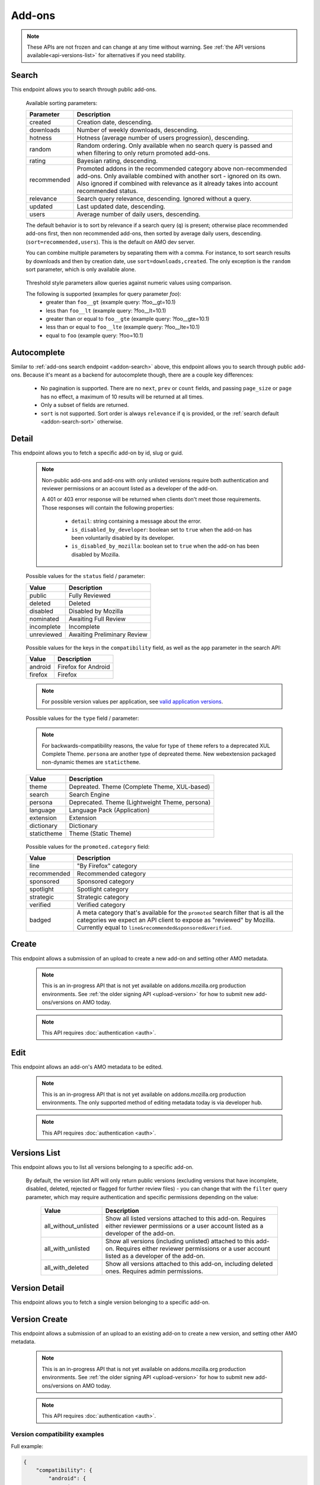 =======
Add-ons
=======

.. note::

    These APIs are not frozen and can change at any time without warning.
    See :ref:`the API versions available<api-versions-list>` for alternatives
    if you need stability.


------
Search
------

.. _addon-search:

This endpoint allows you to search through public add-ons.

.. http:get:: /api/v5/addons/search/

    :query string q: The search query. The maximum length allowed is 100 characters.
    :query string app: Filter by :ref:`add-on application <addon-detail-application>` availability.
    :query string appversion: Filter by application version compatibility. Pass the full version as a string, e.g. ``46.0``. Only valid when the ``app`` parameter is also present.
    :query string author: Filter by exact (listed) author username or user id. Multiple author usernames or ids can be specified, separated by comma(s), in which case add-ons with at least one matching author are returned.
    :query string category: Filter by :ref:`category slug <category-list>`. ``app`` and ``type`` parameters need to be set, otherwise this parameter is ignored.
    :query string color: (Experimental) Filter by color in RGB hex format, trying to find themes that approximately match the specified color. Only works for static themes.
    :query string exclude_addons: Exclude add-ons by ``slug`` or ``id``. Multiple add-ons can be specified, separated by comma(s).
    :query string guid: Filter by exact add-on guid. Multiple guids can be specified, separated by comma(s), in which case any add-ons matching any of the guids will be returned.  As guids are unique there should be at most one add-on result per guid specified. For usage with Firefox, instead of separating multiple guids by comma(s), a single guid can be passed in base64url format, prefixed by the ``rta:`` string.
    :query string lang: Activate translations in the specific language for that query. (See :ref:`translated fields <api-overview-translations>`)
    :query int page: 1-based page number. Defaults to 1.
    :query int page_size: Maximum number of results to return for the requested page. Defaults to 25.
    :query string promoted: Filter to add-ons in a specific :ref:`promoted category <addon-detail-promoted-category>`.  Can be combined with `app`.   Multiple promoted categories can be specified, separated by comma(s), in which case any add-ons in any of the promotions will be returned.
    :query string ratings: Filter to add-ons that have average ratings of a :ref:`threshold value <addon-threshold-param>`.
    :query string sort: The sort parameter. The available parameters are documented in the :ref:`table below <addon-search-sort>`.
    :query string tag: Filter by exact tag name. Multiple tag names can be specified, separated by comma(s), in which case add-ons containing *all* specified tags are returned.
    :query string type: Filter by :ref:`add-on type <addon-detail-type>`.  Multiple types can be specified, separated by comma(s), in which case add-ons that are any of the matching types are returned.
    :query string users: Filter to add-ons that have average daily users of a :ref:`threshold value <addon-threshold-param>`.
    :>json int count: The number of results for this query.
    :>json string next: The URL of the next page of results.
    :>json string previous: The URL of the previous page of results.
    :>json array results: An array of :ref:`add-ons <addon-detail-object>`. As described below, the following fields are omitted for performance reasons: ``release_notes`` and ``license`` fields on ``current_version`` as well as ``picture_url`` from ``authors``. The special ``_score`` property is added to each add-on object, it contains a float value representing the relevancy of each add-on for the given query.

.. _addon-search-sort:

    Available sorting parameters:

    ==============  ==========================================================
         Parameter  Description
    ==============  ==========================================================
           created  Creation date, descending.
         downloads  Number of weekly downloads, descending.
           hotness  Hotness (average number of users progression), descending.
            random  Random ordering. Only available when no search query is
                    passed and when filtering to only return promoted add-ons.
            rating  Bayesian rating, descending.
       recommended  Promoted addons in the recommended category above
                    non-recommended add-ons. Only available combined with
                    another sort - ignored on its own.
                    Also ignored if combined with relevance as it already takes
                    into account recommended status.
         relevance  Search query relevance, descending.  Ignored without a
                    query.
           updated  Last updated date, descending.
             users  Average number of daily users, descending.
    ==============  ==========================================================

    The default behavior is to sort by relevance if a search query (``q``)
    is present; otherwise place recommended add-ons first, then non recommended
    add-ons, then sorted by average daily users, descending. (``sort=recommended,users``).
    This is the default on AMO dev server.

    You can combine multiple parameters by separating them with a comma.
    For instance, to sort search results by downloads and then by creation
    date, use ``sort=downloads,created``. The only exception is the ``random``
    sort parameter, which is only available alone.


.. _addon-threshold-param:

    Threshold style parameters allow queries against numeric values using comparison.

    The following is supported (examples for query parameter `foo`):
        * greater than ``foo__gt`` (example query: ?foo__gt=10.1)
        * less than ``foo__lt`` (example query: ?foo__lt=10.1)
        * greater than or equal to ``foo__gte`` (example query: ?foo__gte=10.1)
        * less than or equal to ``foo__lte`` (example query: ?foo__lte=10.1)
        * equal to ``foo`` (example query: ?foo=10.1)


------------
Autocomplete
------------

.. _addon-autocomplete:

Similar to :ref:`add-ons search endpoint <addon-search>` above, this endpoint
allows you to search through public add-ons. Because it's meant as a backend
for autocomplete though, there are a couple key differences:

  - No pagination is supported. There are no ``next``, ``prev`` or ``count``
    fields, and passing ``page_size`` or ``page`` has no effect, a maximum of 10
    results will be returned at all times.
  - Only a subset of fields are returned.
  - ``sort`` is not supported. Sort order is always ``relevance`` if ``q`` is
    provided, or the :ref:`search default <addon-search-sort>` otherwise.

.. http:get:: /api/v5/addons/autocomplete/

    :query string q: The search query.
    :query string app: Filter by :ref:`add-on application <addon-detail-application>` availability.
    :query string appversion: Filter by application version compatibility. Pass the full version as a string, e.g. ``46.0``. Only valid when the ``app`` parameter is also present.
    :query string author: Filter by exact (listed) author username. Multiple author names can be specified, separated by comma(s), in which case add-ons with at least one matching author are returned.
    :query string category: Filter by :ref:`category slug <category-list>`. ``app`` and ``type`` parameters need to be set, otherwise this parameter is ignored.
    :query string lang: Activate translations in the specific language for that query. (See :ref:`translated fields <api-overview-translations>`)
    :query string tag: Filter by exact tag name. Multiple tag names can be specified, separated by comma(s).
    :query string type: Filter by :ref:`add-on type <addon-detail-type>`.
    :>json array results: An array of :ref:`add-ons <addon-detail-object>`. Only the ``id``, ``icon_url``, ``name``, ``promoted``, ``type`` and ``url`` fields are supported though.


------
Detail
------

.. _addon-detail:

This endpoint allows you to fetch a specific add-on by id, slug or guid.

    .. note::
        Non-public add-ons and add-ons with only unlisted versions require both
        authentication and reviewer permissions or an account listed as a
        developer of the add-on.

        A 401 or 403 error response will be returned when clients don't meet
        those requirements. Those responses will contain the following
        properties:

            * ``detail``: string containing a message about the error.
            * ``is_disabled_by_developer``: boolean set to ``true`` when the add-on has been voluntarily disabled by its developer.
            * ``is_disabled_by_mozilla``: boolean set to ``true`` when the add-on has been disabled by Mozilla.

.. http:get:: /api/v5/addons/addon/(int:id|string:slug|string:guid)/

    .. _addon-detail-object:

    :query string app: Used in conjunction with ``appversion`` below to alter ``current_version`` behaviour. Need to be a valid :ref:`add-on application <addon-detail-application>`.
    :query string appversion: Make ``current_version`` return the latest public version of the add-on compatible with the given application version, if possible, otherwise fall back on the generic implementation. Pass the full version as a string, e.g. ``46.0``. Only valid when the ``app`` parameter is also present. Currently only compatible with language packs through the add-on detail API, ignored for other types of add-ons and APIs.
    :query string lang: Activate translations in the specific language for that query. (See :ref:`Translated Fields <api-overview-translations>`)
    :query boolean show_grouped_ratings: Whether or not to show ratings aggregates in the ``ratings`` object (Use "true"/"1" as truthy values, "0"/"false" as falsy ones).
    :>json int id: The add-on id on AMO.
    :>json array authors: Array holding information about the authors for the add-on.
    :>json int authors[].id: The id for an author.
    :>json string authors[].name: The name for an author.
    :>json string authors[].url: The link to the profile page for an author.
    :>json string authors[].username: The username for an author.
    :>json string authors[].picture_url: URL to a photo of the user, or `/static/img/anon_user.png` if not set. For performance reasons this field is omitted from the search endpoint.
    :>json int average_daily_users: The average number of users for the add-on (updated daily).
    :>json object categories: Object holding the categories the add-on belongs to.
    :>json array categories[app_name]: Array holding the :ref:`category slugs <category-list>` the add-on belongs to for a given :ref:`add-on application <addon-detail-application>`. (Combine with the add-on ``type`` to determine the name of the category).
    :>json object|null contributions_url: URL to the (external) webpage where the addon's authors collect monetary contributions, if set. Can be an empty value.  (See :ref:`Outgoing Links <api-overview-outgoing>`)
    :>json string created: The date the add-on was created.
    :>json object current_version: Object holding the current :ref:`version <version-detail-object>` of the add-on. For performance reasons the ``license`` field omits the ``text`` property from both the search and detail endpoints.
    :>json string default_locale: The add-on default locale for translations.
    :>json object|null description: The add-on description (See :ref:`translated fields <api-overview-translations>`). This field might contain some HTML tags.
    :>json object|null developer_comments: Additional information about the add-on provided by the developer. (See :ref:`translated fields <api-overview-translations>`).
    :>json string edit_url: The URL to the developer edit page for the add-on.
    :>json string guid: The add-on `extension identifier <https://developer.mozilla.org/en-US/Add-ons/Install_Manifests#id>`_.
    :>json boolean has_eula: The add-on has an End-User License Agreement that the user needs to agree with before installing (See :ref:`add-on EULA and privacy policy <addon-eula-policy>`).
    :>json boolean has_privacy_policy: The add-on has a Privacy Policy (See :ref:`add-on EULA and privacy policy <addon-eula-policy>`).
    :>json object|null homepage: The add-on homepage (See :ref:`translated fields <api-overview-translations>` and :ref:`Outgoing Links <api-overview-outgoing>`).
    :>json string icon_url: The URL to icon for the add-on (including a cachebusting query string).
    :>json object icons: An object holding the URLs to an add-ons icon including a cachebusting query string as values and their size as properties. Currently exposes 32, 64, 128 pixels wide icons.
    :>json boolean is_disabled: Whether the add-on is disabled or not.
    :>json boolean is_experimental: Whether the add-on has been marked by the developer as experimental or not.
    :>json object|null name: The add-on name (See :ref:`translated fields <api-overview-translations>`).
    :>json string last_updated: The date of the last time the add-on was updated by its developer(s).
    :>json object|null latest_unlisted_version: Object holding the latest unlisted :ref:`version <version-detail-object>` of the add-on. This field is only present if the user has unlisted reviewer permissions, or is listed as a developer of the add-on.
    :>json array previews: Array holding information about the previews for the add-on.
    :>json int previews[].id: The id for a preview.
    :>json object|null previews[].caption: The caption describing a preview (See :ref:`translated fields <api-overview-translations>`).
    :>json int previews[].image_size[]: width, height dimensions of of the preview image.
    :>json string previews[].image_url: The URL (including a cachebusting query string) to the preview image.
    :>json int previews[].thumbnail_size[]: width, height dimensions of of the preview image thumbnail.
    :>json string previews[].thumbnail_url: The URL (including a cachebusting query string) to the preview image thumbnail.
    :>json object|null promoted: Object holding promotion information about the add-on. Null if the add-on is not currently promoted.
    :>json string promoted.category: The name of the :ref:`promoted category <addon-detail-promoted-category>` for the add-on.
    :>json array promoted.apps[]: Array of the :ref:`applications <addon-detail-application>` for which the add-on is promoted.
    :>json object ratings: Object holding ratings summary information about the add-on.
    :>json int ratings.count: The total number of user ratings for the add-on.
    :>json int ratings.text_count: The number of user ratings with review text for the add-on.
    :>json string ratings_url: The URL to the user ratings list page for the add-on.
    :>json float ratings.average: The average user rating for the add-on.
    :>json float ratings.bayesian_average: The bayesian average user rating for the add-on.
    :>json object ratings.grouped_counts: Object with aggregate counts for ratings.  Only included when ``show_grouped_ratings`` is present in the request.
    :>json int ratings.grouped_counts.1: the count of ratings with a score of 1.
    :>json int ratings.grouped_counts.2: the count of ratings with a score of 2.
    :>json int ratings.grouped_counts.3: the count of ratings with a score of 3.
    :>json int ratings.grouped_counts.4: the count of ratings with a score of 4.
    :>json int ratings.grouped_counts.5: the count of ratings with a score of 5.
    :>json boolean requires_payment: Does the add-on require payment, non-free services or software, or additional hardware.
    :>json string review_url: The URL to the reviewer review page for the add-on.
    :>json string slug: The add-on slug.
    :>json string status: The :ref:`add-on status <addon-detail-status>`.
    :>json object|null summary: The add-on summary (See :ref:`translated fields <api-overview-translations>`). This field supports "linkification" and therefore might contain HTML hyperlinks.
    :>json object|null support_email: The add-on support email (See :ref:`translated fields <api-overview-translations>`).
    :>json object|null support_url: The add-on support URL (See :ref:`translated fields <api-overview-translations>` and :ref:`Outgoing Links <api-overview-outgoing>`).
    :>json array tags: List containing the text of the tags set on the add-on.
    :>json string type: The :ref:`add-on type <addon-detail-type>`.
    :>json string url: The (absolute) add-on detail URL.
    :>json string versions_url: The URL to the version history page for the add-on.
    :>json int weekly_downloads: The number of downloads for the add-on in the last week. Not present for lightweight themes.


.. _addon-detail-status:

    Possible values for the ``status`` field / parameter:

    ==============  ==========================================================
             Value  Description
    ==============  ==========================================================
            public  Fully Reviewed
           deleted  Deleted
          disabled  Disabled by Mozilla
         nominated  Awaiting Full Review
        incomplete  Incomplete
        unreviewed  Awaiting Preliminary Review
    ==============  ==========================================================


.. _addon-detail-application:

    Possible values for the keys in the ``compatibility`` field, as well as the
    ``app`` parameter in the search API:

    ==============  ==========================================================
             Value  Description
    ==============  ==========================================================
           android  Firefox for Android
           firefox  Firefox
    ==============  ==========================================================

    .. note::
        For possible version values per application, see
        `valid application versions`_.


.. _addon-detail-type:

    Possible values for the ``type`` field / parameter:

    .. note::

        For backwards-compatibility reasons, the value for type of ``theme``
        refers to a deprecated XUL Complete Theme.  ``persona`` are another
        type of depreated theme.
        New webextension packaged non-dynamic themes are ``statictheme``.

    ==============  ==========================================================
             Value  Description
    ==============  ==========================================================
             theme  Depreated.  Theme (Complete Theme, XUL-based)
            search  Search Engine
           persona  Deprecated.  Theme (Lightweight Theme, persona)
          language  Language Pack (Application)
         extension  Extension
        dictionary  Dictionary
       statictheme  Theme (Static Theme)
    ==============  ==========================================================

.. _addon-detail-promoted-category:

    Possible values for the ``promoted.category`` field:

    ==============  ==========================================================
             Value  Description
    ==============  ==========================================================
              line  "By Firefox" category
       recommended  Recommended category
         sponsored  Sponsored category
         spotlight  Spotlight category
         strategic  Strategic category
          verified  Verified category
            badged  A meta category that's available for the ``promoted``
                    search filter that is all the categories we expect an API
                    client to expose as "reviewed" by Mozilla.
                    Currently equal to ``line&recommended&sponsored&verified``.
    ==============  ==========================================================


------
Create
------

.. _addon-create:

This endpoint allows a submission of an upload to create a new add-on and setting other AMO metadata.

    .. note::
        This is an in-progress API that is not yet available on addons.mozilla.org
        production environments. See :ref:`the older signing API <upload-version>` for
        how to submit new add-ons/versions on AMO today.

    .. note::
        This API requires :doc:`authentication <auth>`.

.. http:post:: /api/v5/addons/addon/

    .. _addon-create-request:

    :<json object categories: Object holding the categories the add-on belongs to.
    :<json array categories[app_name]: Array holding the :ref:`category slugs <category-list>` the add-on belongs to for a given :ref:`add-on application <addon-detail-application>`.
    :<json object|null description: The add-on description (See :ref:`translated fields <api-overview-translations>`). This field can contain some HTML tags.
    :<json object|null developer_comments: Additional information about the add-on. (See :ref:`translated fields <api-overview-translations>`).
    :<json object|null homepage: The add-on homepage (See :ref:`translated fields <api-overview-translations>` and :ref:`Outgoing Links <api-overview-outgoing>`).
    :<json boolean is_disabled: Whether the add-on is disabled or not.
    :<json boolean is_experimental: Whether the add-on should be marked as experimental or not.
    :<json object|null name: The add-on name (See :ref:`translated fields <api-overview-translations>`).
    :<json boolean requires_payment: Does the add-on require payment, non-free services or software, or additional hardware.
    :<json string slug: The add-on slug.  Valid slugs must only contain letters, numbers (`categories L and N <http://www.unicode.org/reports/tr44/tr44-4.html#GC_Values_Table>`_), ``-``, ``_``, ``~``, and can't be all numeric.
    :<json object|null summary: The add-on summary (See :ref:`translated fields <api-overview-translations>`).
    :<json object|null support_email: The add-on support email (See :ref:`translated fields <api-overview-translations>`).
    :<json object version: Object containing the :ref:`version <version-create-request>` to create this addon with.

----
Edit
----

.. _addon-edit:

This endpoint allows an add-on's AMO metadata to be edited.

    .. note::
        This is an in-progress API that is not yet available on addons.mozilla.org
        production environments. The only supported method of editing metadata today is
        via developer hub.

    .. note::
        This API requires :doc:`authentication <auth>`.

.. http:patch:: /api/v5/addons/addon/(int:id|string:slug|string:guid)/

    .. _addon-edit-request:

    :<json object categories: Object holding the categories the add-on belongs to.
    :<json array categories[app_name]: Array holding the :ref:`category slugs <category-list>` the add-on belongs to for a given :ref:`add-on application <addon-detail-application>`.
    :<json object|null description: The add-on description (See :ref:`translated fields <api-overview-translations>`). This field can contain some HTML tags.
    :<json object|null developer_comments: Additional information about the add-on. (See :ref:`translated fields <api-overview-translations>`).
    :<json object|null homepage: The add-on homepage (See :ref:`translated fields <api-overview-translations>` and :ref:`Outgoing Links <api-overview-outgoing>`).
    :<json boolean is_disabled: Whether the add-on is disabled or not.  Note: if the add-on status is :ref:`disabled <addon-detail-status>` the response will always be ``disabled=true`` regardless.
    :<json boolean is_experimental: Whether the add-on should be marked as experimental or not.
    :<json object|null name: The add-on name (See :ref:`translated fields <api-overview-translations>`).
    :<json boolean requires_payment: Does the add-on require payment, non-free services or software, or additional hardware.
    :<json string slug: The add-on slug.  Valid slugs must only contain letters, numbers (`categories L and N <http://www.unicode.org/reports/tr44/tr44-4.html#GC_Values_Table>`_), ``-``, ``_``, ``~``, and can't be all numeric.
    :<json object|null summary: The add-on summary (See :ref:`translated fields <api-overview-translations>`).
    :<json object|null support_email: The add-on support email (See :ref:`translated fields <api-overview-translations>`).


-------------
Versions List
-------------

.. _version-list:

This endpoint allows you to list all versions belonging to a specific add-on.

.. http:get:: /api/v5/addons/addon/(int:addon_id|string:addon_slug|string:addon_guid)/versions/

    .. note::
        Non-public add-ons and add-ons with only unlisted versions require both:

            * authentication
            * reviewer permissions or an account listed as a developer of the add-on

    :query string filter: The :ref:`filter <version-filtering-param>` to apply.
    :query string lang: Activate translations in the specific language for that query. (See :ref:`translated fields <api-overview-translations>`)
    :query int page: 1-based page number. Defaults to 1.
    :query int page_size: Maximum number of results to return for the requested page. Defaults to 25.
    :>json int count: The number of versions for this add-on.
    :>json string next: The URL of the next page of results.
    :>json string previous: The URL of the previous page of results.
    :>json array results: An array of :ref:`versions <version-detail-object>`.

.. _version-filtering-param:

   By default, the version list API will only return public versions
   (excluding versions that have incomplete, disabled, deleted, rejected or
   flagged for further review files) - you can change that with the ``filter``
   query parameter, which may require authentication and specific permissions
   depending on the value:

    ====================  =====================================================
                   Value  Description
    ====================  =====================================================
    all_without_unlisted  Show all listed versions attached to this add-on.
                          Requires either reviewer permissions or a user
                          account listed as a developer of the add-on.
       all_with_unlisted  Show all versions (including unlisted) attached to
                          this add-on. Requires either reviewer permissions or
                          a user account listed as a developer of the add-on.
        all_with_deleted  Show all versions attached to this add-on, including
                          deleted ones. Requires admin permissions.
    ====================  =====================================================

--------------
Version Detail
--------------

.. _version-detail:

This endpoint allows you to fetch a single version belonging to a specific add-on.

.. http:get:: /api/v5/addons/addon/(int:addon_id|string:addon_slug|string:addon_guid)/versions/(int:id)/

    .. _version-detail-object:

    :query string lang: Activate translations in the specific language for that query. (See :ref:`translated fields <api-overview-translations>`)
    :>json int id: The version id.
    :>json string channel: The version channel, which determines its visibility on the site. Can be either ``unlisted`` or ``listed``.
    :>json object compatibility:
        Object detailing which :ref:`applications <addon-detail-application>` the version is compatible with.
        The exact min/max version numbers in the object correspond to
        `valid application versions`_. Example:

            .. code-block:: json

                {
                  "compatibility": {
                    "android": {
                      "min": "38.0a1",
                      "max": "43.0"
                    },
                    "firefox": {
                      "min": "38.0a1",
                      "max": "43.0"
                    }
                  }
                }

    :>json string compatibility[app_name].max: Maximum version of the corresponding app the version is compatible with. Should only be enforced by clients if ``is_strict_compatibility_enabled`` is ``true``.
    :>json string compatibility[app_name].min: Minimum version of the corresponding app the version is compatible with.
    :>json string edit_url: The URL to the developer edit page for the version.
    :>json int file.id: The id for the file.
    :>json string file.created: The creation date for the file.
    :>json string file.hash: The hash for the file.
    :>json boolean file.is_mozilla_signed_extension: Whether the file was signed with a Mozilla internal certificate or not.
    :>json array file.optional_permissions[]: Array of the optional webextension permissions for this File, as strings. Empty for non-webextensions.
    :>json array file.permissions[]: Array of the webextension permissions for this File, as strings. Empty for non-webextensions.
    :>json int file.size: The size for the file, in bytes.
    :>json int file.status: The :ref:`status <addon-detail-status>` for the file.
    :>json string file.url: The (absolute) URL to download the file.
    :>json object license: Object holding information about the license for the version.
    :>json boolean license.is_custom: Whether the license text has been provided by the developer, or not.  (When ``false`` the license is one of the common, predefined, licenses).
    :>json object|null license.name: The name of the license (See :ref:`translated fields <api-overview-translations>`).
    :>json object|null license.text: The text of the license (See :ref:`translated fields <api-overview-translations>`). For performance reasons this field is only present in version detail detail endpoint: all other endpoints omit it.
    :>json string|null license.url: The URL of the full text of license.
    :>json object|null release_notes: The release notes for this version (See :ref:`translated fields <api-overview-translations>`).
    :>json string reviewed: The date the version was reviewed at.
    :>json boolean is_strict_compatibility_enabled: Whether or not this version has `strictCompatibility <https://developer.mozilla.org/en-US/Add-ons/Install_Manifests#strictCompatibility>`_. set.
    :>json string version: The version number string for the version.


--------------
Version Create
--------------

.. _version-create:

This endpoint allows a submission of an upload to an existing add-on to create a new version, and setting other AMO metadata.

    .. note::
        This is an in-progress API that is not yet available on addons.mozilla.org
        production environments. See :ref:`the older signing API <upload-version>` for
        how to submit new add-ons/versions on AMO today.

    .. note::
        This API requires :doc:`authentication <auth>`.

.. http:post:: /api/v5/addons/addon/(int:addon_id|string:addon_slug|string:addon_guid)/versions/

    .. _version-create-request:

    :<json object|array compatibility:
        Either an object detailing which :ref:`applications <addon-detail-application>`
        and versions the version is compatible with; or an array of :ref:`applications <addon-detail-application>`,
        where min/max versions from the manifest, or defaults, will be used.  See :ref:`examples <version-compatibility-examples>`.
    :<json string compatibility[app_name].max: Maximum version of the corresponding app the version is compatible with. Should only be enforced by clients if ``is_strict_compatibility_enabled`` is ``true``.
    :<json string compatibility[app_name].min: Minimum version of the corresponding app the version is compatible with.
    :<json int license: The id of a non-custom license. The license must match the add-on type. Either provide ``license`` or ``custom_license``, not both.
    :<json object|null custom_license.name: The name of the license (See :ref:`translated fields <api-overview-translations>`). Custom licenses are not supported for themes.
    :<json object|null custom_license.text: The text of the license (See :ref:`translated fields <api-overview-translations>`). Custom licenses are not supported for themes.
    :<json object|null release_notes: The release notes for this version (See :ref:`translated fields <api-overview-translations>`).
    :<json string upload: The uuid for the xpi upload to create this version with.


~~~~~~~~~~~~~~~~~~~~~~~~~~~~~~
Version compatibility examples
~~~~~~~~~~~~~~~~~~~~~~~~~~~~~~

.. _version-compatibility-examples:

Full example:

.. code-block:: json

    {
        "compatibility": {
            "android": {
                "min": "58.0a1",
                "max": "73.0"
            },
            "firefox": {
                "min": "58.0a1",
                "max": "73.0"
            }
        }
    }

With some versions omitted:

.. code-block:: javascript

    {
        "compatibility": {
            "android": {
                "min": "58.0a1"
                // "max" is undefined, so the manifest max or default will be used.
            },
            "firefox": {
                // the object is empty - both "min" and "max" are undefined so the manifest min/max
                // or defaults will be used.
            }
        }
    }

Shorthand, for when you only want to define compatible apps, but use the min/max versions from the manifest, or use all defaults:

.. code-block:: json

    {
        "compatibility": [
            "android",
            "firefox"
        ]
    }


------------
Version Edit
------------

.. _version-edit:

This endpoint allows the metadata for an existing version to be edited.

    .. note::
        This is an in-progress API that is not yet available on addons.mozilla.org
        production environments. The only supported method of editing metadata today is
        via developer hub.

    .. note::
        This API requires :doc:`authentication <auth>`.

.. http:patch:: /api/v5/addons/addon/(int:addon_id|string:addon_slug|string:addon_guid)/versions/(int:id)/

    .. _version-edit-request:

    :<json object|array compatibility: Either an object detailing which :ref:`applications <addon-detail-application>` and versions the version is compatible with; or an array of :ref:`applications <addon-detail-application>`, where default min/max versions will be used if not already defined.  See :ref:`examples <version-compatibility-examples>`.
    :<json string compatibility[app_name].max: Maximum version of the corresponding app the version is compatible with. Should only be enforced by clients if ``is_strict_compatibility_enabled`` is ``true``.
    :<json string compatibility[app_name].min: Minimum version of the corresponding app the version is compatible with.
    :<json int license: The id of a non-custom license. The license must match the add-on type. Either provide ``license`` or ``custom_license``, not both.
    :<json object|null custom_license.name: The name of the license (See :ref:`translated fields <api-overview-translations>`). Custom licenses are not supported for themes.
    :<json object|null custom_license.text: The text of the license (See :ref:`translated fields <api-overview-translations>`). Custom licenses are not supported for themes.
    :<json object|null release_notes: The release notes for this version (See :ref:`translated fields <api-overview-translations>`).


-------------
Upload Create
-------------

.. _upload-create:

This endpoint is for uploading an addon file, to then be submitted to create a new addon or version.

    .. note::
        This is an in-progress API that is not yet available on addons.mozilla.org
        production environments. See :ref:`the older signing API <upload-version>` for
        how to submit new add-ons/versions on AMO today.

    .. note::
        This API requires :doc:`authentication <auth>`.

.. http:post:: /api/v5/addons/upload/

    .. _upload-create-request:

    :form upload: The add-on file being uploaded.
    :form channel: The channel this version should be uploaded to, which determines its visibility on the site. It can be either ``unlisted`` or ``listed``.
    :reqheader Content-Type: multipart/form-data


After the file has uploaded the :ref:`upload response <upload-detail-object>` will be
returned immediately, and the addon submitted for validation.  The :ref:`upload detail endpoint <upload-detail>`
should be queried for validation status to determine when/if the upload can be used to
create an add-on/version.


-----------
Upload List
-----------

.. _upload-list:

This endpoint is for listing your previous uploads.

    .. note::
        This is an in-progress API that is not yet available on addons.mozilla.org
        production environments. See :ref:`the older signing API <upload-version>` for
        how to submit new add-ons/versions on AMO today.

.. http:get:: /api/v5/addons/upload/

    :query int page: 1-based page number. Defaults to 1.
    :query int page_size: Maximum number of results to return for the requested page. Defaults to 25.
    :>json int count: The number of uploads this user has submitted.
    :>json string next: The URL of the next page of results.
    :>json string previous: The URL of the previous page of results.
    :>json array results: An array of :ref:`uploads <upload-detail-object>`.


-------------
Upload Detail
-------------

.. _upload-detail:

This endpoint is for fetching a single previous upload by uuid.

    .. note::
        This is an in-progress API that is not yet available on addons.mozilla.org
        production environments. See :ref:`the older signing API <upload-version>` for
        how to submit new add-ons/versions on AMO today.

.. http:get:: /api/v5/addons/upload/<string:uuid>/

    .. _upload-detail-object:

    :>json string uuid: The upload id.
    :>json string channel: The version channel, which determines its visibility on the site. Can be either ``unlisted`` or ``listed``.
    :>json boolean processed: If the version has been processed by the validator.
    :>json boolean submitted: If this upload has been submitted as a new add-on or version already. An upload can only be submitted once.
    :>json string url: URL to check the status of this upload.
    :>json boolean valid: If the version passed validation.
    :>json object validation: the validation results JSON blob.
    :>json string version: The version number parsed from the manifest.


-----------------------
EULA and Privacy Policy
-----------------------

.. _addon-eula-policy:

This endpoint allows you to fetch an add-on EULA and privacy policy.

.. http:get:: /api/v5/addons/addon/(int:id|string:slug|string:guid)/eula_policy/

    .. note::
        Non-public add-ons and add-ons with only unlisted versions require both:

            * authentication
            * reviewer permissions or an account listed as a developer of the add-on

    :>json object|null eula: The text of the EULA, if present (See :ref:`translated fields <api-overview-translations>`).
    :>json object|null privacy_policy: The text of the Privacy Policy, if present (See :ref:`translated fields <api-overview-translations>`).


--------------
Language Tools
--------------

.. _addon-language-tools:

This endpoint allows you to list all public language tools add-ons available
on AMO.

.. http:get:: /api/v5/addons/language-tools/

    .. note::
        Because this endpoint is intended to be used to feed a page that
        displays all available language tools in a single page, it is not
        paginated as normal, and instead will return all results without
        obeying regular pagination parameters. The ordering is left undefined,
        it's up to the clients to re-order results as needed before displaying
        the add-ons to the end-users.

        In addition, the results can be cached for up to 24 hours, based on the
        full URL used in the request.

    :query string app: Mandatory when ``appversion`` is present, ignored otherwise. Filter by :ref:`add-on application <addon-detail-application>` availability.
    :query string appversion: Filter by application version compatibility. Pass the full version as a string, e.g. ``46.0``. Only valid when both the ``app`` and ``type`` parameters are also present, and only makes sense for Language Packs, since Dictionaries are always compatible with every application version.
    :query string author: Filter by exact (listed) author username. Multiple author names can be specified, separated by comma(s), in which case add-ons with at least one matching author are returned.
    :query string lang: Activate translations in the specific language for that query. (See :ref:`translated fields <api-overview-translations>`)
    :query string type: Mandatory when ``appversion`` is present. Filter by :ref:`add-on type <addon-detail-type>`. The default is to return both Language Packs or Dictionaries.
    :>json array results: An array of language tools.
    :>json int results[].id: The add-on id on AMO.
    :>json object results[].current_compatible_version: Object holding the latest publicly available :ref:`version <version-detail-object>` of the add-on compatible with the ``appversion`` parameter used. Only present when ``appversion`` is passed and valid. For performance reasons, only the following version properties are returned on the object: ``id``, ``file``, ``reviewed``, and ``version``.
    :>json string results[].default_locale: The add-on default locale for translations.
    :>json object|null results[].name: The add-on name (See :ref:`translated fields <api-overview-translations>`).
    :>json string results[].guid: The add-on `extension identifier <https://developer.mozilla.org/en-US/Add-ons/Install_Manifests#id>`_.
    :>json string results[].slug: The add-on slug.
    :>json string results[].target_locale: For dictionaries and language packs, the locale the add-on is meant for. Only present when using the Language Tools endpoint.
    :>json string results[].type: The :ref:`add-on type <addon-detail-type>`.
    :>json string results[].url: The (absolute) add-on detail URL.

.. _`valid application versions`: https://addons.mozilla.org/en-US/firefox/pages/appversions/


-------------------
Replacement Add-ons
-------------------

.. _addon-replacement-addons:

This endpoint returns a list of suggested replacements for legacy add-ons that are unsupported in Firefox 57.  Added to support the TAAR recommendation service.

.. http:get:: /api/v5/addons/replacement-addon/

    :query int page: 1-based page number. Defaults to 1.
    :query int page_size: Maximum number of results to return for the requested page. Defaults to 25.
    :>json int count: The total number of replacements.
    :>json string next: The URL of the next page of results.
    :>json string previous: The URL of the previous page of results.
    :>json array results: An array of replacements matches.
    :>json string results[].guid: The extension identifier of the legacy add-on.
    :>json string results[].replacement[]: An array of guids for the replacements add-ons.  If there is a direct replacement this will be a list of one add-on guid.  The list can be empty if all the replacement add-ons are invalid (e.g. not publicly available on AMO).  The list will also be empty if the replacement is to a url that is not an addon or collection.


---------------
Recommendations
---------------

.. _addon-recommendations:

This endpoint provides recommendations of other addons to install, fetched from the `recommendation service <https://github.com/mozilla/taar>`_.
Four recommendations are fetched, but only valid, publicly available addons are shown (so max 4 will be returned, and possibly less).

.. http:get:: /api/v5/addons/recommendations/

    :query string app: Set the :ref:`add-on application <addon-detail-application>` for that query. This won't filter the results. Defaults to ``firefox``.
    :query string guid: Fetch recommendations for this add-on guid.
    :query string lang: Activate translations in the specific language for that query. (See :ref:`translated fields <api-overview-translations>`)
    :query boolean recommended: Fetch recommendations from the recommendation service, or return a curated fallback list instead.
    :>json string outcome: Outcome of the response returned.  Will be either: ``recommended`` - responses from recommendation service; ``recommended_fallback`` - service timed out or returned empty or invalid results so we returned fallback; ``curated`` - ``recommended=False`` was requested so fallback returned.
    :>json string|null fallback_reason: if ``outcome`` was ``recommended_fallback`` then the reason why.  Will be either: ``timeout``, ``no_results``, or ``invalid_results``.
    :>json int count: The number of results for this query.
    :>json string next: The URL of the next page of results.
    :>json string previous: The URL of the previous page of results.
    :>json array results: An array of :ref:`add-ons <addon-detail-object>`. The following fields are omitted for performance reasons: ``release_notes`` and ``license`` fields on ``current_version`` and ``current_beta_version``, as well as ``picture_url`` from ``authors``.

